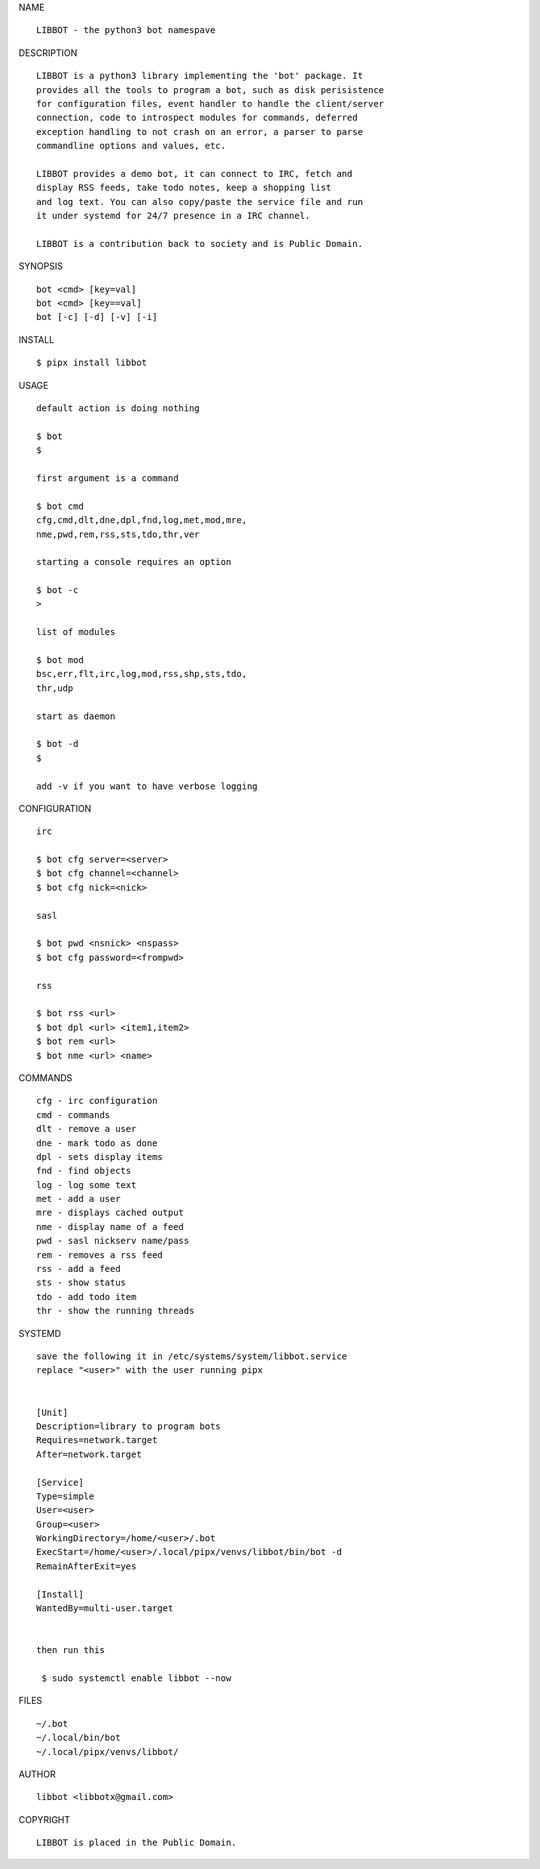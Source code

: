 NAME

::

    LIBBOT - the python3 bot namespave


DESCRIPTION

::

    LIBBOT is a python3 library implementing the 'bot' package. It
    provides all the tools to program a bot, such as disk perisistence
    for configuration files, event handler to handle the client/server
    connection, code to introspect modules for commands, deferred
    exception handling to not crash on an error, a parser to parse
    commandline options and values, etc.

    LIBBOT provides a demo bot, it can connect to IRC, fetch and
    display RSS feeds, take todo notes, keep a shopping list
    and log text. You can also copy/paste the service file and run
    it under systemd for 24/7 presence in a IRC channel.

    LIBBOT is a contribution back to society and is Public Domain.


SYNOPSIS

::

   bot <cmd> [key=val] 
   bot <cmd> [key==val]
   bot [-c] [-d] [-v] [-i]


INSTALL

::

   $ pipx install libbot


USAGE

::

   default action is doing nothing

   $ bot
   $

   first argument is a command

   $ bot cmd
   cfg,cmd,dlt,dne,dpl,fnd,log,met,mod,mre,
   nme,pwd,rem,rss,sts,tdo,thr,ver

   starting a console requires an option

   $ bot -c
   >

   list of modules

   $ bot mod
   bsc,err,flt,irc,log,mod,rss,shp,sts,tdo,
   thr,udp

   start as daemon

   $ bot -d
   $ 

   add -v if you want to have verbose logging


CONFIGURATION

::

   irc

   $ bot cfg server=<server>
   $ bot cfg channel=<channel>
   $ bot cfg nick=<nick>

   sasl

   $ bot pwd <nsnick> <nspass>
   $ bot cfg password=<frompwd>

   rss

   $ bot rss <url>
   $ bot dpl <url> <item1,item2>
   $ bot rem <url>
   $ bot nme <url> <name>


COMMANDS

::

   cfg - irc configuration
   cmd - commands
   dlt - remove a user
   dne - mark todo as done
   dpl - sets display items
   fnd - find objects 
   log - log some text
   met - add a user
   mre - displays cached output
   nme - display name of a feed
   pwd - sasl nickserv name/pass
   rem - removes a rss feed
   rss - add a feed
   sts - show status
   tdo - add todo item
   thr - show the running threads


SYSTEMD

::

   save the following it in /etc/systems/system/libbot.service
   replace "<user>" with the user running pipx


   [Unit]
   Description=library to program bots
   Requires=network.target
   After=network.target

   [Service]
   Type=simple
   User=<user>
   Group=<user>
   WorkingDirectory=/home/<user>/.bot
   ExecStart=/home/<user>/.local/pipx/venvs/libbot/bin/bot -d
   RemainAfterExit=yes

   [Install]
   WantedBy=multi-user.target


   then run this

    $ sudo systemctl enable libbot --now


FILES

::

   ~/.bot
   ~/.local/bin/bot
   ~/.local/pipx/venvs/libbot/


AUTHOR

::

  libbot <libbotx@gmail.com>


COPYRIGHT

::

   LIBBOT is placed in the Public Domain.
